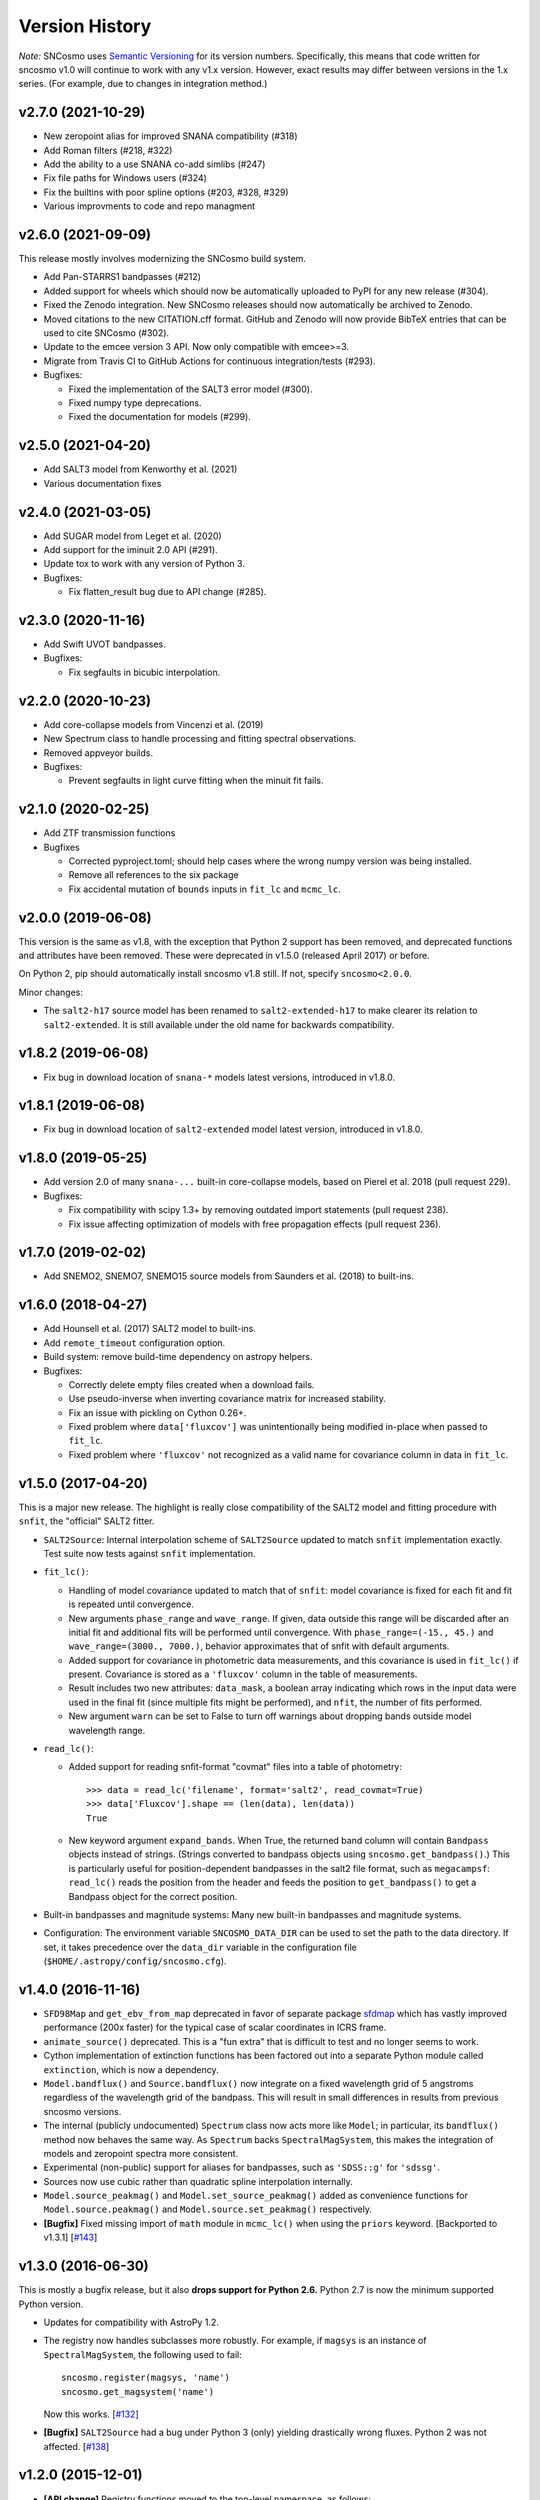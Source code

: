 ===============
Version History
===============

*Note:* SNCosmo uses `Semantic Versioning <http://semver.org>`_ for
its version numbers. Specifically, this means that code written for
sncosmo v1.0 will continue to work with any v1.x version. However,
exact results may differ between versions in the 1.x series. (For
example, due to changes in integration method.)

v2.7.0 (2021-10-29)
===================

- New zeropoint alias for improved SNANA compatibility (#318)

- Add Roman filters (#218, #322)

- Add the ability to a use SNANA co-add simlibs (#247)

- Fix file paths for Windows users (#324)

- Fix the builtins with poor spline options (#203, #328, #329)

- Various improvments to code and repo managment

v2.6.0 (2021-09-09)
===================

This release mostly involves modernizing the SNCosmo build system.

- Add Pan-STARRS1 bandpasses (#212)

- Added support for wheels which should now be automatically uploaded to PyPI
  for any new release (#304).

- Fixed the Zenodo integration. New SNCosmo releases should now automatically
  be archived to Zenodo.

- Moved citations to the new CITATION.cff format. GitHub and Zenodo will now
  provide BibTeX entries that can be used to cite SNCosmo (#302).

- Update to the emcee version 3 API. Now only compatible with emcee>=3.

- Migrate from Travis CI to GitHub Actions for continuous integration/tests
  (#293).

- Bugfixes:

  - Fixed the implementation of the SALT3 error model (#300).

  - Fixed numpy type deprecations.

  - Fixed the documentation for models (#299).


v2.5.0 (2021-04-20)
===================

- Add SALT3 model from Kenworthy et al. (2021)

- Various documentation fixes

v2.4.0 (2021-03-05)
===================

- Add SUGAR model from Leget et al. (2020)

- Add support for the iminuit 2.0 API (#291).

- Update tox to work with any version of Python 3.

- Bugfixes:

  - Fix flatten_result bug due to API change (#285).

v2.3.0 (2020-11-16)
===================

- Add Swift UVOT bandpasses.

- Bugfixes:

  - Fix segfaults in bicubic interpolation.

v2.2.0 (2020-10-23)
===================

- Add core-collapse models from Vincenzi et al. (2019)

- New Spectrum class to handle processing and fitting spectral observations.

- Removed appveyor builds.

- Bugfixes:

  - Prevent segfaults in light curve fitting when the minuit fit fails.

v2.1.0 (2020-02-25)
===================

- Add ZTF transmission functions

- Bugfixes

  - Corrected pyproject.toml; should help cases where the wrong numpy
    version was being installed.

  - Remove all references to the six package

  - Fix accidental mutation of ``bounds`` inputs in ``fit_lc`` and
    ``mcmc_lc``.

v2.0.0 (2019-06-08)
===================

This version is the same as v1.8, with the exception that Python 2 support
has been removed, and deprecated functions and attributes have been removed.
These were deprecated in v1.5.0 (released April 2017) or before.

On Python 2, pip should automatically install sncosmo v1.8 still. If not,
specify ``sncosmo<2.0.0``.

Minor changes:

- The ``salt2-h17`` source model has been renamed to ``salt2-extended-h17``
  to make clearer its relation to ``salt2-extended``. It is still available
  under the old name for backwards compatibility.

v1.8.2 (2019-06-08)
===================

- Fix bug in download location of ``snana-*`` models latest versions,
  introduced in v1.8.0.

v1.8.1 (2019-06-08)
===================

- Fix bug in download location of ``salt2-extended`` model latest version,
  introduced in v1.8.0.

v1.8.0 (2019-05-25)
===================

- Add version 2.0 of many ``snana-...`` built-in core-collapse models,
  based on Pierel et al. 2018 (pull request 229).

- Bugfixes:

  - Fix compatibility with scipy 1.3+ by removing outdated import statements
    (pull request 238).

  - Fix issue affecting optimization of models with free propagation effects
    (pull request 236).

v1.7.0 (2019-02-02)
===================

- Add SNEMO2, SNEMO7, SNEMO15 source models from Saunders et al. (2018)
  to built-ins.


v1.6.0 (2018-04-27)
===================

- Add Hounsell et al. (2017) SALT2 model to built-ins.

- Add ``remote_timeout`` configuration option.
  
- Build system: remove build-time dependency on astropy helpers.

- Bugfixes:

  - Correctly delete empty files created when a download fails.

  - Use pseudo-inverse when inverting covariance matrix for increased stability.

  - Fix an issue with pickling on Cython 0.26+.

  - Fixed problem where ``data['fluxcov']`` was unintentionally being modified
    in-place when passed to ``fit_lc``.

  - Fixed problem where ``'fluxcov'`` not recognized as a valid name for
    covariance column in data in ``fit_lc``.


v1.5.0 (2017-04-20)
===================

This is a major new release. The highlight is really close compatibility of
the SALT2 model and fitting procedure with ``snfit``, the "official" SALT2
fitter.

- ``SALT2Source``: Internal interpolation scheme of ``SALT2Source``
  updated to match ``snfit`` implementation exactly. Test suite now tests
  against ``snfit`` implementation.

- ``fit_lc()``:

  - Handling of model covariance updated to match that of ``snfit``: model
    covariance is fixed for each fit and fit is repeated until convergence.
    
  - New arguments ``phase_range`` and ``wave_range``. If given,
    data outside this range will be discarded after an initial fit and
    additional fits will be performed until convergence.
    With ``phase_range=(-15., 45.)`` and ``wave_range=(3000., 7000.)``,
    behavior approximates that of snfit with default arguments.

  - Added support for covariance in photometric data measurements, and
    this covariance is used in ``fit_lc()`` if present. Covariance
    is stored as a ``'fluxcov'`` column in the table of measurements.

  - Result includes two new attributes: ``data_mask``, a boolean array
    indicating which rows in the input data were used in the final fit
    (since multiple fits might be performed), and ``nfit``, the number
    of fits performed.

  - New argument ``warn`` can be set to False to turn off warnings about
    dropping bands outside model wavelength range.

- ``read_lc()``:

  - Added support for reading snfit-format "covmat" files into
    a table of photometry::

      >>> data = read_lc('filename', format='salt2', read_covmat=True)
      >>> data['Fluxcov'].shape == (len(data), len(data))
      True

  - New keyword argument ``expand_bands``. When True, the returned band
    column will contain ``Bandpass`` objects instead of strings. (Strings
    converted to bandpass objects using ``sncosmo.get_bandpass()``.) This
    is particularly useful for position-dependent bandpasses in the salt2
    file format, such as ``megacampsf``: ``read_lc()`` reads the position from
    the header and feeds the position to ``get_bandpass()`` to get a Bandpass
    object for the correct position.

- Built-in bandpasses and magnitude systems: Many new built-in bandpasses
  and magnitude systems.

- Configuration: The environment variable ``SNCOSMO_DATA_DIR`` can be
  used to set the path to the data directory. If set, it takes
  precedence over the ``data_dir`` variable in the configuration file
  (``$HOME/.astropy/config/sncosmo.cfg``).


v1.4.0 (2016-11-16)
===================

- ``SFD98Map`` and ``get_ebv_from_map`` deprecated in favor of separate package
  `sfdmap <http://github.com/kbarbary/sfdmap>`_ which has vastly improved
  performance (200x faster) for the typical case of scalar coordinates in
  ICRS frame.

- ``animate_source()`` deprecated. This is a "fun extra" that is difficult
  to test and no longer seems to work.

- Cython implementation of extinction functions has been factored out into
  a separate Python module called ``extinction``, which is now a dependency.

- ``Model.bandflux()`` and ``Source.bandflux()`` now integrate on a
  fixed wavelength grid of 5 angstroms regardless of the wavelength
  grid of the bandpass. This will result in small differences in
  results from previous sncosmo versions.

- The internal (publicly undocumented) ``Spectrum`` class now acts
  more like ``Model``; in particular, its ``bandflux()`` method now
  behaves the same way.  As ``Spectrum`` backs ``SpectralMagSystem``,
  this makes the integration of models and zeropoint spectra more
  consistent.

- Experimental (non-public) support for aliases for bandpasses,
  such as ``'SDSS::g'`` for ``'sdssg'``.

- Sources now use cubic rather than quadratic spline interpolation internally.
  
- ``Model.source_peakmag()`` and ``Model.set_source_peakmag()`` added
  as convenience functions for ``Model.source.peakmag()`` and
  ``Model.source.set_peakmag()`` respectively.

- **[Bugfix]** Fixed missing import of ``math`` module in ``mcmc_lc()``
  when using the ``priors`` keyword. [Backported to v1.3.1]
  [`#143 <https://github.com/sncosmo/sncosmo/issues/143>`_]


v1.3.0 (2016-06-30)
===================

This is mostly a bugfix release, but it also **drops support for Python 2.6.**
Python 2.7 is now the minimum supported Python version.

- Updates for compatibility with AstroPy 1.2.

- The registry now handles subclasses more robustly. For example,
  if ``magsys`` is an instance of ``SpectralMagSystem``, the following
  used to fail::

      sncosmo.register(magsys, 'name')
      sncosmo.get_magsystem('name')

  Now this works.  [`#132 <https://github.com/sncosmo/sncosmo/issues/132>`_]

- **[Bugfix]** ``SALT2Source`` had a bug under Python 3 (only)
  yielding drastically wrong fluxes. Python 2 was not affected. [`#138
  <https://github.com/sncosmo/sncosmo/issues/138>`_]

v1.2.0 (2015-12-01)
===================

- **[API change]** Registry functions moved to the top-level namespace, as
  follows:

  - ``sncosmo.registry.register()`` -> ``sncosmo.register()``
  - ``sncosmo.registry.register_loader()`` -> ``sncosmo.register_loader()``
  - ``sncosmo.registry.retrieve()`` -> deprecated, use class-specific
    functions such as ``sncosmo.get_bandpass()``.

  The old import paths will still work for backwards compatibility.

- ``nest_lc()`` now uses the ``nestle`` module under the hood. A new
  keyword ``method`` is available which selects different sampling
  methods implemented by ``nestle``. The new methods provide potential
  efficiency gains.

- The MLCS2k2 model is now available as a built-in Source, with the
  name ``'mlcs2k2'``.

- Bandpasses from the Carnegie Supernova Project added to built-ins.

- In ``realize_lcs()``, a new ``scatter`` keyword makes adding noise
  optional.

- **[Bugfix]** Fix built-in Bessell bandpass definitions, which were
  wrong by a term proportional to inverse wavelength. This was due to
  misinterpretation of the trasmission units. [backported to v1.1.1]
  [`#111 <https://github.com/sncosmo/sncosmo/issues/111>`_]


v1.1.0 (2015-08-12)
===================

This is a mostly bugfix release with more solid support for Python 3.

- Added ``Model.color()`` method.
  
- Remove ``loglmax`` from result of ``nest_lc()``, which was not
  officially documented or supported. Use ``np.max(res.logl)`` instead.

- Fixed bug that caused non-reproducible behavior in
  ``nest_lc()`` even when ``numpy.random.seed()`` was called
  directly beforehand.
  [`#102 <https://github.com/sncosmo/sncosmo/issues/102>`_]

- Fixed file I/O problems on Python 3 related to string encoding.
  [`#83 <https://github.com/sncosmo/sncosmo/issues/83>`_,
  `#85 <https://github.com/sncosmo/sncosmo/issues/85>`_]

- Fixed problem with SDSS bandpasses being stored as integers internally,
  preventing them from being used with models with dust.
  [`#100 <https://github.com/sncosmo/sncosmo/issues/100>`_,
  `#101 <https://github.com/sncosmo/sncosmo/issues/101>`_]

- Fixed problem where built-in source name and version strings were being
  dropped. [`#82 <https://github.com/sncosmo/sncosmo/issues/82>`_]

- Minor doc fixes.



v1.0.0 (2015-02-23)
===================

- **[API change]** The API of ``mcmc_lc`` has changed significantly
    (the function was marked experimental in previous release).

- **[Deprecation]** In result of ``fit_lc``, ``res.cov_names`` changed to
  ``res.vparam_names``.

- **[Deprecation]** In result of ``nest_lc``, ``res.param_names``
  changed to ``res.vparam_names``. This is for compatibility between
  the results of ``fit_lc`` and ``nest_lc``.
  [`#30 <https://github.com/sncosmo/sncosmo/issues/30>`_]

- **[Deprecation]** Deprecate ``flatten`` keyword argument in
  ``fit_lc()`` in favor of explicit use of ``flatten_result()``
  function.

- Many new built-in models.

- Many new built-in bandpasses.

- New remote data fetching system.

- SALT2 model covariance available via ``Model.bandfluxcov()`` method and
  ``modelcov=True`` keyword argument passed to ``fit_lc``.

- New simulation function, ``zdist``, generates a distribution of redshifts
  given a volumetric rate function and cosmology.

- New simulation function, ``realize_lcs``, simulates light curve data given a
  model, parameters, and observations.

- Add color-related keyword arguments to ``plot_lc()``.

- Add ``tighten_ylim`` keyword argument to ``plot_lc()``.

- Add ``chisq()`` function and use internally in ``fit_lc()``.

- Add ``SFD98Map`` class for dealing with SFD (1998) dust maps persistently so
  that the underlying FITS files are opened only once. 

- Update ``get_ebv_from_map()`` to work with new SkyCoord class in
  ``astropy.coordinates`` available in astropy v0.3 onward. Previously, this
  function did not work with astropy v0.4.x (where older coordinates classes
  had been removed).

- Update to new configuration system available in astropy v0.4 onward.
  This makes this release incompatible with astropy versions less than
  0.4.

- Now compatible with Python 3.

- Increased test coverage.

- Numerous minor bugfixes.


v0.4.0 (2014-03-26)
===================

This is non-backwards-compatible release, due to changes in the way
models are defined. These changes were made after feedback on the initial
design.

The most major change is a new central class ``Model`` used throughout
the pacakge. A ``Model`` instance encompasses a ``Source`` and zero or
more ``PropagationEffect`` instances. This is so that different
source models (e.g., SALT2 or spectral time series models) can be
combined with arbitrary dust models. The best way to think about this
is ``Source`` and ``PropagationEffect`` define the rest-frame behavior
of a SN and dust, and a ``Model`` puts these together to determine the
observer-frame behavior.

- New classes:

  - ``sncosmo.Model``: new main container class
  - ``sncosmo.Source``: replaces existing ``Model``
  - ``sncosmo.TimeSeriesSource``: replaces existing ``TimeSeriesModel``
  - ``sncosmo.StretchSource``: replaces existing ``StretchModel``
  - ``sncosmo.SALT2Source``: replaces existing ``SALT2Model``
  - ``sncosmo.PropagationEffect``
  - ``sncosmo.CCM89Dust``
  - ``sncosmo.OD94Dust``
  - ``sncosmo.F99Dust``

- New public functions:

  - ``sncosmo.read_griddata_ascii``: Read file with ``phase wave flux`` rows
  - ``sncosmo.read_griddata_fits``
  - ``sncosmo.write_griddata_fits``
  - ``sncosmo.nest_lc``: Nested sampling parameter estimation of SN model
  - ``sncosmo.simulate_vol`` (EXPERIMENTAL): simulation convenience function.

- Built-ins:

  - updated SALT2 model URLs
  - added SALT2 version 2.4 (Betoule et al 2014)

- Improvements to ``sncosmo.plot_lc``: flexibility and layout

- Many bugfixes


v0.3.0 (2013-11-07)
===================

This is a release with mostly bugfixes but a few new features,
designed to be backwards compatible with v0.2.0 ahead of API changes
coming in the next version.

- New Functions:

  - ``sncosmo.get_ebv_from_map``: E(B-V) at given coordinates from SFD map. 
  - ``sncosmo.read_snana_ascii``: Read SNANA ascii format files.
  - ``sncosmo.read_snana_fits``: Read SNANA FITS format files.
  - ``sncosmo.read_snana_simlib``: Read SNANA ascii "SIMLIB" files.

- registry is now case-independent. All of the following now work::

      sncosmo.get_magsystem('AB')
      sncosmo.get_magsystem('Ab')
      sncsomo.get_magsystem('ab')

- Photometric data can be unordered in time. Internally, the data are
  sorted before being used in fitting and typing.

- Numerous bugfixes.


v0.2.0 (2013-08-20)
===================

- Added SN 2011fe Nearby Supernova Factory data to built-in models as
  ``'2011fe'``

- Previously "experimental" functions now included:

  - ``sncosmo.fit_lc`` (previously ``sncosmo.fit_model``)
  - ``sncosmo.read_lc`` (previously ``sncosmo.readlc``)
  - ``sncosmo.write_lc`` (previously ``sncosmo.writelc``)
  - ``sncosmo.plot_lc`` (previously ``sncosmo.plotlc``)

- New functions:

  - ``sncosmo.load_example_data``: Example photometric data.
  - ``sncosmo.mcmc_lc``: Markov Chain Monte Carlo parameter estimation.
  - ``sncosmo.animate_model``: Model animation using matplotlib.animation.

- Fitting: ``sncosmo.fit_lc`` now uses the iminuit package for
  minimization by default. This requires the iminuit package to be
  installed, but the old minimizer (from scipy) can still be used by
  setting the keyword ``method='l-bfgs-b'``.

- Plotting: Ability to plot model synthetic photometry
  without observed data, using the syntax::

      >>> sncosmo.plot_lc(model=model, bands=['band1', 'band2'])

- Photometric data format: Photometric data format is now more
  flexible, allowing various names for table columns.

v0.1.0 (2013-07-15)
===================

Initial release.
